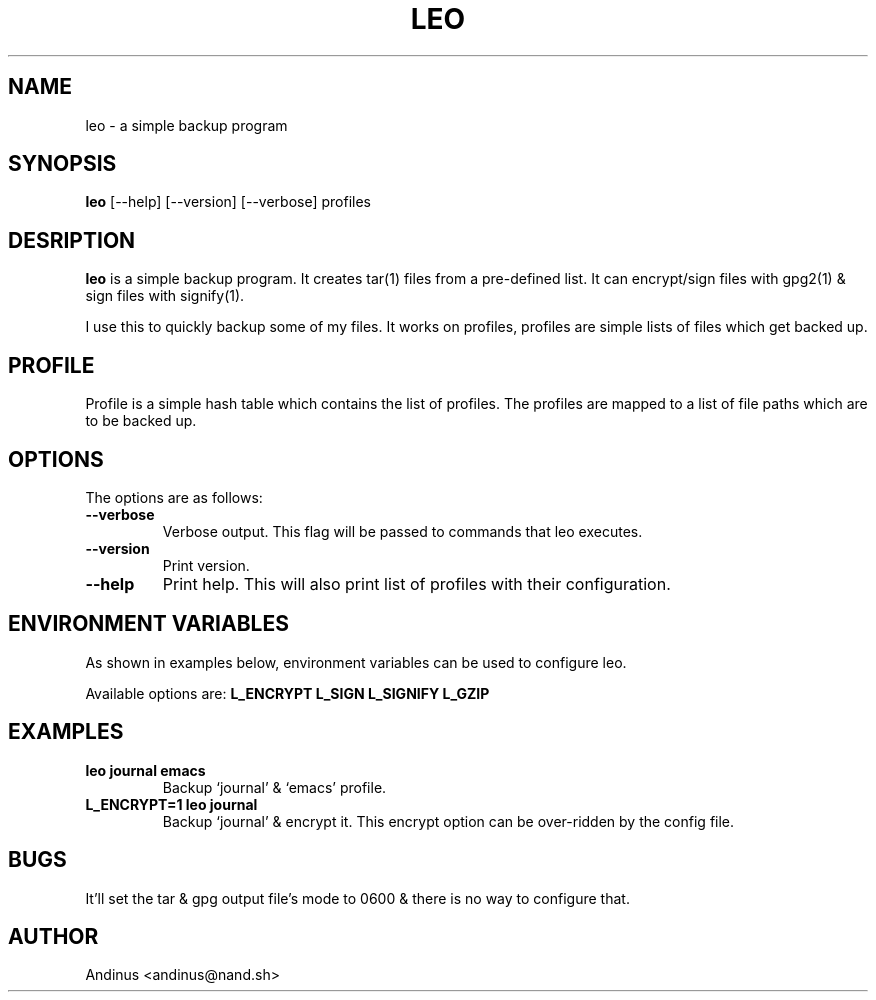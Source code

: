 .TH LEO 1 "14 November 2020" "v0.4.0"

.SH NAME
leo \- a simple backup program

.SH SYNOPSIS
.B leo
[--help] [--version] [--verbose] profiles
.P

.SH DESRIPTION
.B leo
is a simple backup program. It creates tar(1) files from a pre-defined
list. It can encrypt/sign files with gpg2(1) & sign files with
signify(1).

I use this to quickly backup some of my files. It works on profiles,
profiles are simple lists of files which get backed up.
.SH PROFILE
Profile is a simple hash table which contains the list of profiles.
The profiles are mapped to a list of file paths which are to be backed
up.
.SH OPTIONS
The options are as follows:
.TP
.B --verbose
Verbose output. This flag will be passed to commands that leo
executes.
.TP
.BI --version
Print version.
.TP
.B --help
Print help. This will also print list of profiles with their
configuration.
.SH ENVIRONMENT VARIABLES
As shown in examples below, environment variables can be used to
configure leo.

Available options are:
.B L_ENCRYPT
.B L_SIGN
.B L_SIGNIFY
.B L_GZIP
.SH EXAMPLES
.TP
.B leo journal emacs
Backup `journal' & `emacs' profile.
.TP
.B L_ENCRYPT=1 leo journal
Backup `journal' & encrypt it. This encrypt option can be over-ridden
by the config file.
.SH BUGS
It'll set the tar & gpg output file's mode to 0600 & there is no way
to configure that.
.SH AUTHOR
Andinus <andinus@nand.sh>
